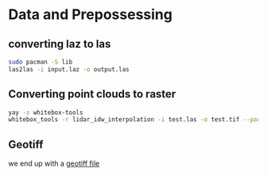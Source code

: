 * Data and Prepossessing

** converting laz to las

#+begin_src bash
sudo pacman -S lib
las2las -i input.laz -o output.las
#+end_src

** Converting point clouds to raster
#+begin_src bash
yay -s whitebox-tools
whitebox_tools -r lidar_idw_interpolation -i test.las -o test.tif --parameter elevation --resolution 1.5 --weight 2.0 --radius 2.5
#+end_src

** Geotiff
we end up with a [[https://earthdata.nasa.gov/esdis/eso/standards-and-references/geotiff][geotiff file]]
